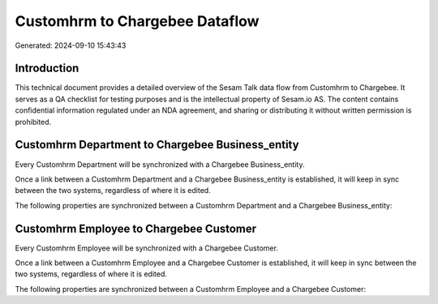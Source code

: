 ===============================
Customhrm to Chargebee Dataflow
===============================

Generated: 2024-09-10 15:43:43

Introduction
------------

This technical document provides a detailed overview of the Sesam Talk data flow from Customhrm to Chargebee. It serves as a QA checklist for testing purposes and is the intellectual property of Sesam.io AS. The content contains confidential information regulated under an NDA agreement, and sharing or distributing it without written permission is prohibited.

Customhrm Department to Chargebee Business_entity
-------------------------------------------------
Every Customhrm Department will be synchronized with a Chargebee Business_entity.

Once a link between a Customhrm Department and a Chargebee Business_entity is established, it will keep in sync between the two systems, regardless of where it is edited.

The following properties are synchronized between a Customhrm Department and a Chargebee Business_entity:

.. list-table::
   :header-rows: 1

   * - Customhrm Department Property
     - Chargebee Business_entity Property
     - Chargebee Data Type


Customhrm Employee to Chargebee Customer
----------------------------------------
Every Customhrm Employee will be synchronized with a Chargebee Customer.

Once a link between a Customhrm Employee and a Chargebee Customer is established, it will keep in sync between the two systems, regardless of where it is edited.

The following properties are synchronized between a Customhrm Employee and a Chargebee Customer:

.. list-table::
   :header-rows: 1

   * - Customhrm Employee Property
     - Chargebee Customer Property
     - Chargebee Data Type

